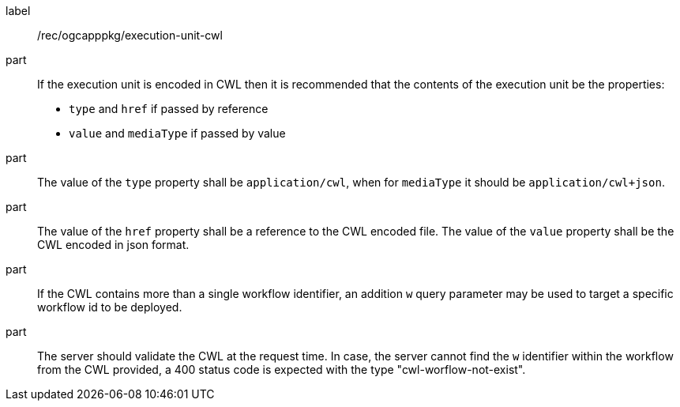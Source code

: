 [[rec_ogcapppkg_execution-unit-cwl]]
[recommendation]
====
[%metadata]
label:: /rec/ogcapppkg/execution-unit-cwl

part:: If the execution unit is encoded in CWL then it is recommended that the contents of the execution unit be the properties:
 * `type`  and `href` if passed by reference
 * `value` and `mediaType` if passed by value

part:: The value of the `type` property shall be `application/cwl`, when for `mediaType` it should be `application/cwl+json`.

part:: The value of the `href` property shall be a reference to the CWL encoded file. The value of the `value` property shall be the CWL encoded in json format.

part:: If the CWL contains more than a single workflow identifier, an addition `w` query parameter may be used to target a specific workflow id to be deployed.

part:: The server should validate the CWL at the request time. In case, the server cannot find the `w` identifier within the workflow from the CWL provided, a 400 status code is expected with the type "cwl-worflow-not-exist".

====

